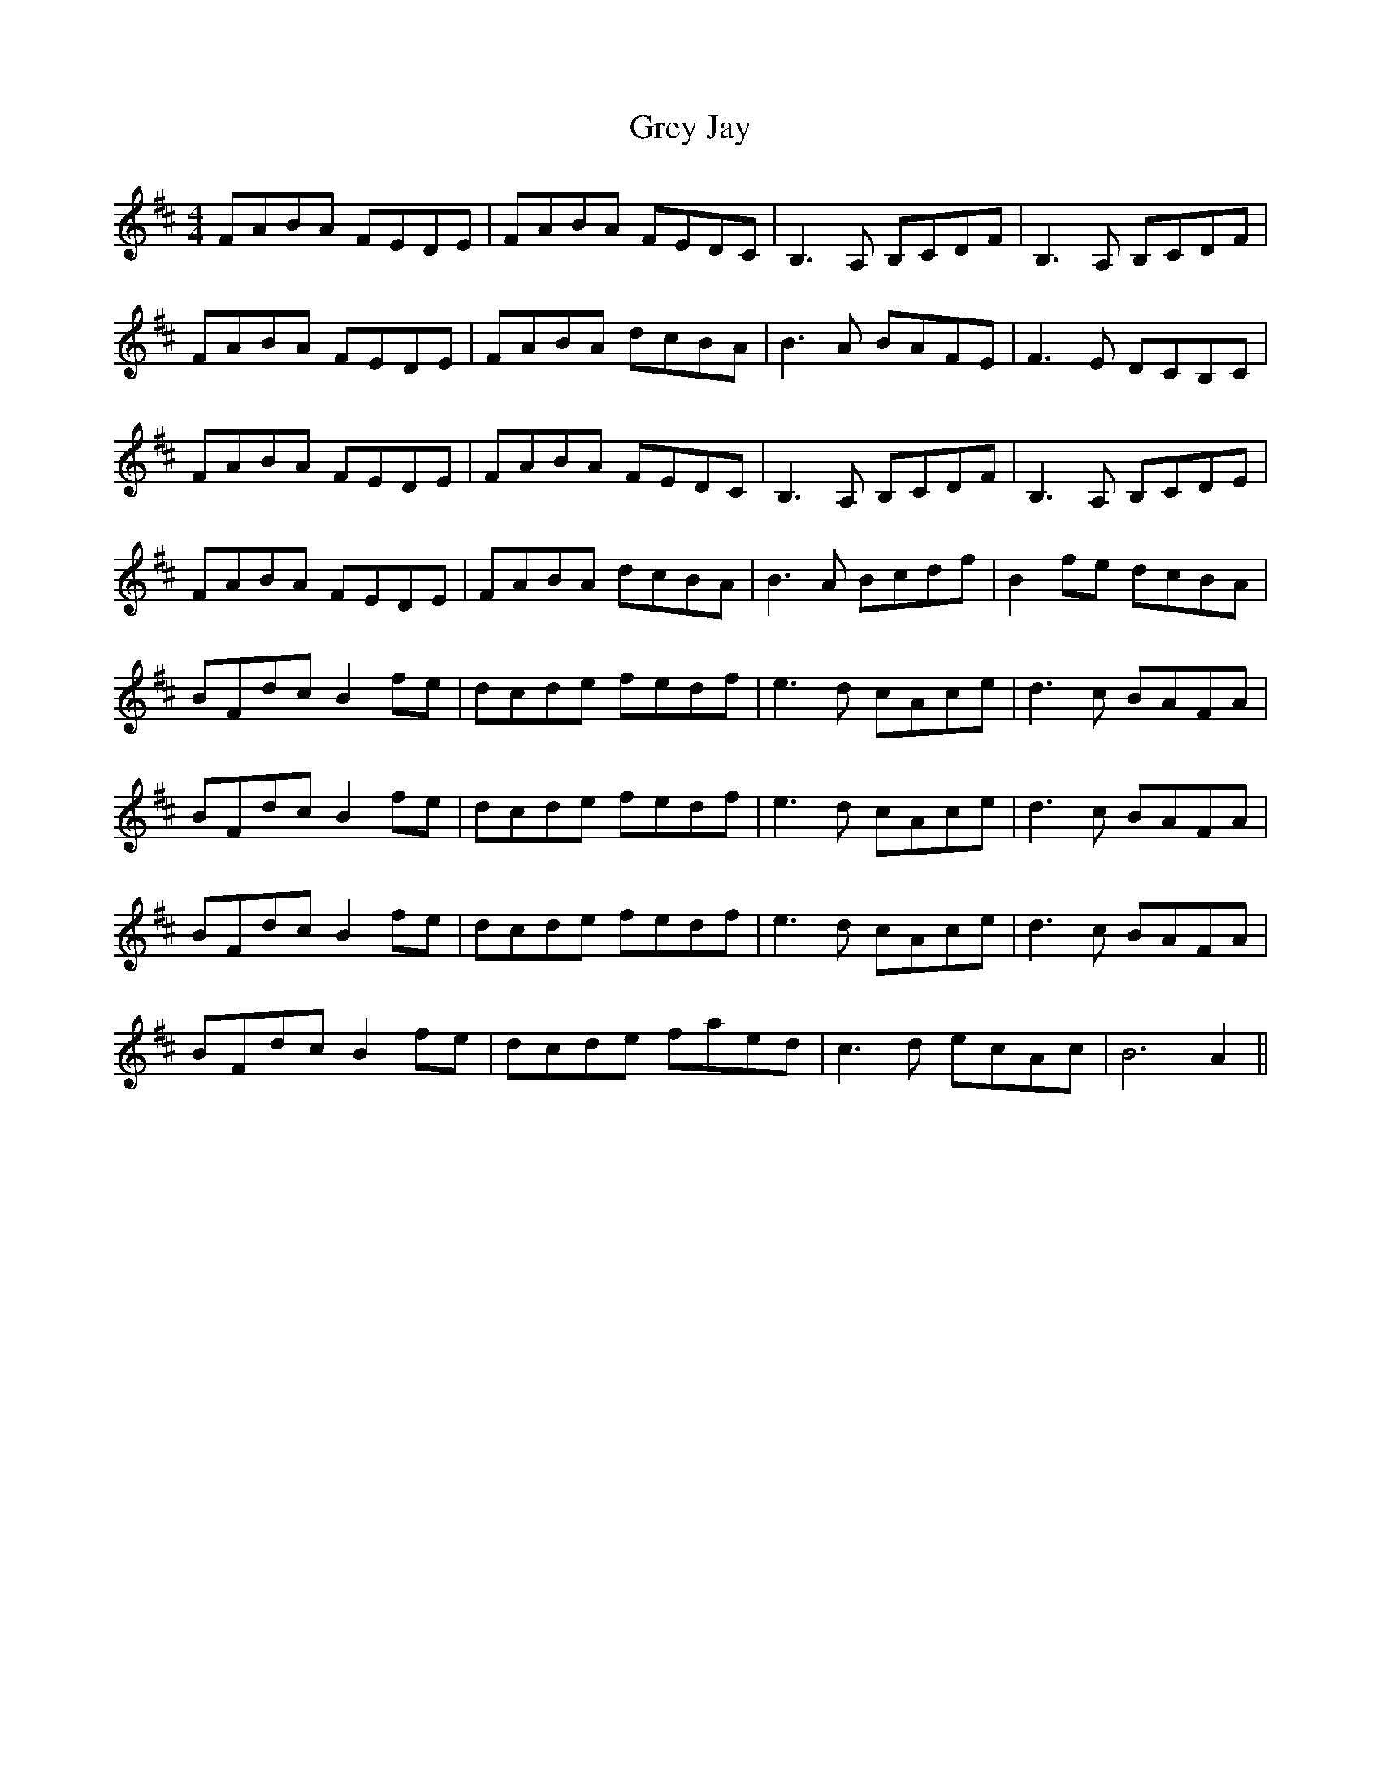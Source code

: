 X: 16277
T: Grey Jay
R: reel
M: 4/4
K: Bminor
FABA FEDE|FABA FEDC|B,3A, B,CDF|B,3A, B,CDF|
FABA FEDE|FABA dcBA|B3A BAFE|F3E DCB,C|
FABA FEDE|FABA FEDC|B,3A, B,CDF|B,3A, B,CDE|
FABA FEDE|FABA dcBA|B3A Bcdf|B2fe dcBA|
BFdc B2fe|dcde fedf|e3d cAce|d3c BAFA|
BFdc B2fe|dcde fedf|e3d cAce|d3c BAFA|
BFdc B2fe|dcde fedf|e3d cAce|d3c BAFA|
BFdc B2fe|dcde faed|c3d ecAc|B6A2||

